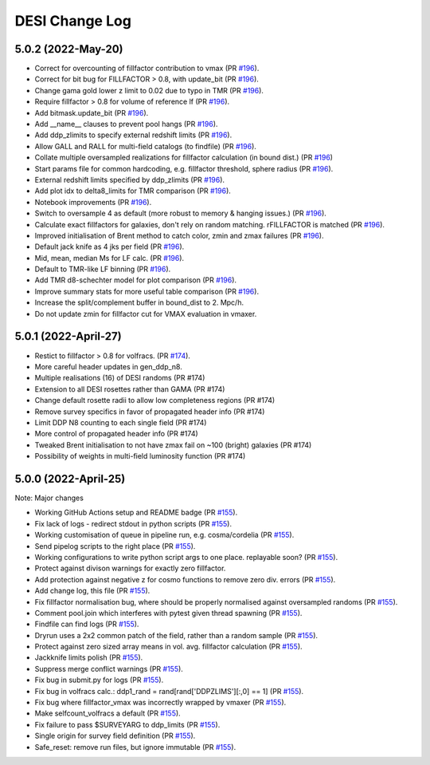 ==================
DESI Change Log
==================

5.0.2 (2022-May-20)
-------------------
* Correct for overcounting of fillfactor contribution to vmax (PR `#196`_).
* Correct for bit bug for FILLFACTOR > 0.8, with update_bit (PR `#196`_).
* Change gama gold lower z limit to 0.02 due to typo in TMR (PR `#196`_).
* Require fillfactor > 0.8 for volume of reference lf (PR `#196`_).
* Add bitmask.update_bit (PR `#196`_).
* Add __name__ clauses to prevent pool hangs (PR `#196`_).
* Add ddp_zlimits to specify external redshift limits (PR `#196`_).
* Allow GALL and RALL for multi-field catalogs (to findfile) (PR `#196`_).
* Collate multiple oversampled realizations for fillfactor calculation (in bound dist.)  (PR `#196`_)
* Start params file for common hardcoding, e.g. fillfactor threshold, sphere radius (PR `#196`_).
* External redshift limits specified by ddp_zlimits (PR `#196`_).
* Add plot idx to delta8_limits for TMR comparison (PR `#196`_).
* Notebook improvements (PR `#196`_).
* Switch to oversample 4 as default (more robust to memory & hanging issues.)  (PR `#196`_).
* Calculate exact fillfactors for galaxies, don't rely on random matching. rFILLFACTOR is matched (PR `#196`_).
* Improved initialisation of Brent method to catch color, zmin and zmax failures (PR `#196`_).
* Default jack knife as 4 jks per field (PR `#196`_).
* Mid, mean, median Ms for LF calc.  (PR `#196`_).
* Default to TMR-like LF binning (PR `#196`_).
* Add TMR d8-schechter model for plot comparison (PR `#196`_).
* Improve summary stats for more useful table comparison (PR `#196`_).
* Increase the split/complement buffer in bound_dist to 2. Mpc/h.
* Do not update zmin for fillfactor cut for VMAX evaluation in vmaxer. 

.. _`#196`: https://github.com/SgmAstro/DESI/pull/196

5.0.1 (2022-April-27)
-------------------
* Restict to fillfactor > 0.8 for volfracs.
  (PR `#174`_).
* More careful header updates in gen_ddp_n8.
* Multiple realisations (16) of DESI randoms (PR #174)
* Extension to all DESI rosettes rather than GAMA (PR #174)
* Change default rosette radii to allow low completeness regions (PR #174)
* Remove survey specifics in favor of propagated header info (PR #174)
* Limit DDP N8 counting to each single field (PR #174)
* More control of propagated header info (PR #174)
* Tweaked Brent initialisation to not have zmax fail on ~100 (bright) galaxies (PR #174)
* Possibility of weights in multi-field luminosity function (PR #174)
  
.. _`#174`: https://github.com/SgmAstro/DESI/pull/174

5.0.0 (2022-April-25)
-------------------

Note: Major changes 

* Working GitHub Actions setup and README badge
  (PR `#155`_).
* Fix lack of logs - redirect stdout in python scripts (PR `#155`_).
* Working customisation of queue in pipeline run, e.g. cosma/cordelia (PR `#155`_).
* Send pipelog scripts to the right place (PR `#155`_).
* Working configurations to write python script args to one place. replayable soon? (PR `#155`_).
* Protect against divison warnings for exactly zero fillfactor.
* Add protection against negative z for cosmo functions to remove zero div. errors (PR `#155`_).
* Add change log, this file (PR `#155`_).
* Fix fillfactor normalisation bug, where should be properly normalised against oversampled randoms (PR `#155`_).
* Comment pool.join which interferes with pytest given thread spawning (PR `#155`_).
* Findfile can find logs (PR `#155`_).
* Dryrun uses a 2x2 common patch of the field, rather than a random sample (PR `#155`_).
* Protect against zero sized array means in vol. avg. fillfactor calculation (PR `#155`_).
* Jackknife limits polish (PR `#155`_).
* Suppress merge conflict warnings (PR `#155`_).
* Fix bug in submit.py for logs (PR `#155`_).
* Fix bug in volfracs calc.: ddp1_rand = rand[rand['DDPZLIMS'][:,0] == 1] (PR `#155`_).
* Fix bug where fillfactor_vmax was incorrectly wrapped by vmaxer (PR `#155`_).
* Make selfcount_volfracs a default (PR `#155`_).
* Fix failure to pass $SURVEYARG to ddp_limits (PR `#155`_). 
* Single origin for survey field definition (PR `#155`_).
* Safe_reset: remove run files, but ignore immutable (PR `#155`_). 

.. _`#155`: https://github.com/SgmAstro/DESI/pull/155
